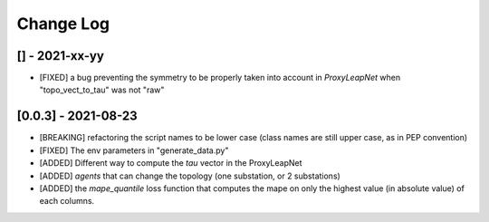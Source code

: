 Change Log
===========
[] - 2021-xx-yy
-----------------
- [FIXED] a bug preventing the symmetry to be properly taken into account in `ProxyLeapNet`
  when "topo_vect_to_tau" was not "raw"

[0.0.3] - 2021-08-23
----------------------
- [BREAKING] refactoring the script names to be lower case (class names are still upper case, as in PEP convention)
- [FIXED] The env parameters in "generate_data.py"
- [ADDED] Different way to compute the `tau` vector in the ProxyLeapNet
- [ADDED] `agents` that can change the topology (one substation, or 2 substations)
- [ADDED] the `mape_quantile` loss function that computes the mape on only the highest value (in absolute value)
  of each columns.
